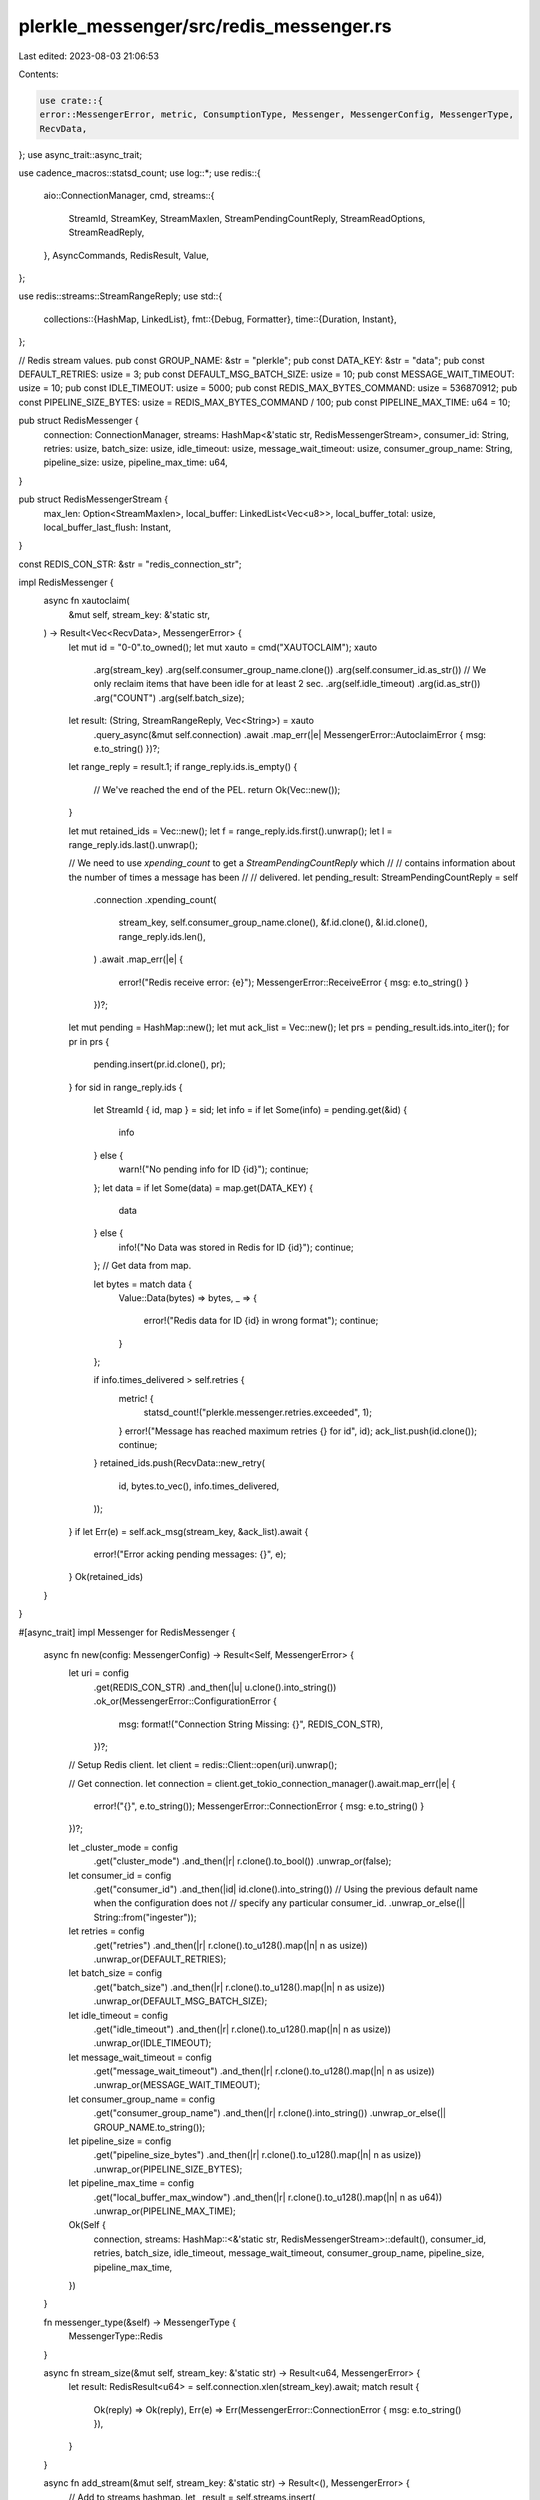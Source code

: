 plerkle_messenger/src/redis_messenger.rs
========================================

Last edited: 2023-08-03 21:06:53

Contents:

.. code-block:: rs

    use crate::{
    error::MessengerError, metric, ConsumptionType, Messenger, MessengerConfig, MessengerType,
    RecvData,
};
use async_trait::async_trait;

use cadence_macros::statsd_count;
use log::*;
use redis::{
    aio::ConnectionManager,
    cmd,
    streams::{
        StreamId, StreamKey, StreamMaxlen, StreamPendingCountReply, StreamReadOptions,
        StreamReadReply,
    },
    AsyncCommands, RedisResult, Value,
};

use redis::streams::StreamRangeReply;
use std::{
    collections::{HashMap, LinkedList},
    fmt::{Debug, Formatter},
    time::{Duration, Instant},
};

// Redis stream values.
pub const GROUP_NAME: &str = "plerkle";
pub const DATA_KEY: &str = "data";
pub const DEFAULT_RETRIES: usize = 3;
pub const DEFAULT_MSG_BATCH_SIZE: usize = 10;
pub const MESSAGE_WAIT_TIMEOUT: usize = 10;
pub const IDLE_TIMEOUT: usize = 5000;
pub const REDIS_MAX_BYTES_COMMAND: usize = 536870912;
pub const PIPELINE_SIZE_BYTES: usize = REDIS_MAX_BYTES_COMMAND / 100;
pub const PIPELINE_MAX_TIME: u64 = 10;

pub struct RedisMessenger {
    connection: ConnectionManager,
    streams: HashMap<&'static str, RedisMessengerStream>,
    consumer_id: String,
    retries: usize,
    batch_size: usize,
    idle_timeout: usize,
    message_wait_timeout: usize,
    consumer_group_name: String,
    pipeline_size: usize,
    pipeline_max_time: u64,
}

pub struct RedisMessengerStream {
    max_len: Option<StreamMaxlen>,
    local_buffer: LinkedList<Vec<u8>>,
    local_buffer_total: usize,
    local_buffer_last_flush: Instant,
}

const REDIS_CON_STR: &str = "redis_connection_str";

impl RedisMessenger {
    async fn xautoclaim(
        &mut self,
        stream_key: &'static str,
    ) -> Result<Vec<RecvData>, MessengerError> {
        let mut id = "0-0".to_owned();
        let mut xauto = cmd("XAUTOCLAIM");
        xauto
            .arg(stream_key)
            .arg(self.consumer_group_name.clone())
            .arg(self.consumer_id.as_str())
            // We only reclaim items that have been idle for at least 2 sec.
            .arg(self.idle_timeout)
            .arg(id.as_str())
            .arg("COUNT")
            .arg(self.batch_size);

        let result: (String, StreamRangeReply, Vec<String>) = xauto
            .query_async(&mut self.connection)
            .await
            .map_err(|e| MessengerError::AutoclaimError { msg: e.to_string() })?;

        let range_reply = result.1;
        if range_reply.ids.is_empty() {
            // We've reached the end of the PEL.
            return Ok(Vec::new());
        }

        let mut retained_ids = Vec::new();
        let f = range_reply.ids.first().unwrap();
        let l = range_reply.ids.last().unwrap();

        // We need to use `xpending_count` to get a `StreamPendingCountReply` which
        // // contains information about the number of times a message has been
        // // delivered.
        let pending_result: StreamPendingCountReply = self
            .connection
            .xpending_count(
                stream_key,
                self.consumer_group_name.clone(),
                &f.id.clone(),
                &l.id.clone(),
                range_reply.ids.len(),
            )
            .await
            .map_err(|e| {
                error!("Redis receive error: {e}");
                MessengerError::ReceiveError { msg: e.to_string() }
            })?;
        let mut pending = HashMap::new();
        let mut ack_list = Vec::new();
        let prs = pending_result.ids.into_iter();
        for pr in prs {
            pending.insert(pr.id.clone(), pr);
        }
        for sid in range_reply.ids {
            let StreamId { id, map } = sid;
            let info = if let Some(info) = pending.get(&id) {
                info
            } else {
                warn!("No pending info for ID {id}");
                continue;
            };
            let data = if let Some(data) = map.get(DATA_KEY) {
                data
            } else {
                info!("No Data was stored in Redis for ID {id}");
                continue;
            };
            // Get data from map.

            let bytes = match data {
                Value::Data(bytes) => bytes,
                _ => {
                    error!("Redis data for ID {id} in wrong format");
                    continue;
                }
            };

            if info.times_delivered > self.retries {
                metric! {
                    statsd_count!("plerkle.messenger.retries.exceeded", 1);
                }
                error!("Message has reached maximum retries {} for id", id);
                ack_list.push(id.clone());
                continue;
            }
            retained_ids.push(RecvData::new_retry(
                id,
                bytes.to_vec(),
                info.times_delivered,
            ));
        }
        if let Err(e) = self.ack_msg(stream_key, &ack_list).await {
            error!("Error acking pending messages: {}", e);
        }
        Ok(retained_ids)
    }
}

#[async_trait]
impl Messenger for RedisMessenger {
    async fn new(config: MessengerConfig) -> Result<Self, MessengerError> {
        let uri = config
            .get(REDIS_CON_STR)
            .and_then(|u| u.clone().into_string())
            .ok_or(MessengerError::ConfigurationError {
                msg: format!("Connection String Missing: {}", REDIS_CON_STR),
            })?;
        // Setup Redis client.
        let client = redis::Client::open(uri).unwrap();

        // Get connection.
        let connection = client.get_tokio_connection_manager().await.map_err(|e| {
            error!("{}", e.to_string());
            MessengerError::ConnectionError { msg: e.to_string() }
        })?;

        let _cluster_mode = config
            .get("cluster_mode")
            .and_then(|r| r.clone().to_bool())
            .unwrap_or(false);

        let consumer_id = config
            .get("consumer_id")
            .and_then(|id| id.clone().into_string())
            // Using the previous default name when the configuration does not
            // specify any particular consumer_id.
            .unwrap_or_else(|| String::from("ingester"));

        let retries = config
            .get("retries")
            .and_then(|r| r.clone().to_u128().map(|n| n as usize))
            .unwrap_or(DEFAULT_RETRIES);

        let batch_size = config
            .get("batch_size")
            .and_then(|r| r.clone().to_u128().map(|n| n as usize))
            .unwrap_or(DEFAULT_MSG_BATCH_SIZE);

        let idle_timeout = config
            .get("idle_timeout")
            .and_then(|r| r.clone().to_u128().map(|n| n as usize))
            .unwrap_or(IDLE_TIMEOUT);
        let message_wait_timeout = config
            .get("message_wait_timeout")
            .and_then(|r| r.clone().to_u128().map(|n| n as usize))
            .unwrap_or(MESSAGE_WAIT_TIMEOUT);

        let consumer_group_name = config
            .get("consumer_group_name")
            .and_then(|r| r.clone().into_string())
            .unwrap_or_else(|| GROUP_NAME.to_string());

        let pipeline_size = config
            .get("pipeline_size_bytes")
            .and_then(|r| r.clone().to_u128().map(|n| n as usize))
            .unwrap_or(PIPELINE_SIZE_BYTES);

        let pipeline_max_time = config
            .get("local_buffer_max_window")
            .and_then(|r| r.clone().to_u128().map(|n| n as u64))
            .unwrap_or(PIPELINE_MAX_TIME);

        Ok(Self {
            connection,
            streams: HashMap::<&'static str, RedisMessengerStream>::default(),
            consumer_id,
            retries,
            batch_size,
            idle_timeout,
            message_wait_timeout,
            consumer_group_name,
            pipeline_size,
            pipeline_max_time,
        })
    }

    fn messenger_type(&self) -> MessengerType {
        MessengerType::Redis
    }

    async fn stream_size(&mut self, stream_key: &'static str) -> Result<u64, MessengerError> {
        let result: RedisResult<u64> = self.connection.xlen(stream_key).await;
        match result {
            Ok(reply) => Ok(reply),
            Err(e) => Err(MessengerError::ConnectionError { msg: e.to_string() }),
        }
    }

    async fn add_stream(&mut self, stream_key: &'static str) -> Result<(), MessengerError> {
        // Add to streams hashmap.
        let _result = self.streams.insert(
            stream_key,
            RedisMessengerStream {
                max_len: None,
                local_buffer: LinkedList::new(),
                local_buffer_total: 0,
                local_buffer_last_flush: Instant::now(),
            },
        );

        // Add stream to Redis.
        let result: RedisResult<()> = self
            .connection
            .xgroup_create_mkstream(stream_key, self.consumer_group_name.as_str(), "$")
            .await;

        if let Err(e) = result {
            info!("Group already exists: {:?}", e)
        }
        Ok(())
    }

    async fn set_buffer_size(&mut self, stream_key: &'static str, max_buffer_size: usize) {
        // Set max length for the stream.
        if let Some(stream) = self.streams.get_mut(stream_key) {
            stream.max_len = Some(StreamMaxlen::Approx(max_buffer_size));
        } else {
            error!("Stream key {stream_key} not configured");
        }
    }

    async fn send(&mut self, stream_key: &'static str, bytes: &[u8]) -> Result<(), MessengerError> {
        // Check if stream is configured.
        let stream = if let Some(stream) = self.streams.get_mut(stream_key) {
            stream
        } else {
            error!("Cannot send data for stream key {stream_key}, it is not configured");
            return Ok(());
        };

        // Get max length for the stream.
        let maxlen = if let Some(maxlen) = stream.max_len {
            maxlen
        } else {
            error!("Cannot send data for stream key {stream_key}, buffer size not set.");
            return Ok(());
        };
        stream.local_buffer.push_back(bytes.to_vec());
        stream.local_buffer_total += bytes.len();
        // Put serialized data into Redis.
        if stream.local_buffer_total < self.pipeline_size
            && stream.local_buffer_last_flush.elapsed()
                <= Duration::from_millis(self.pipeline_max_time as u64)
        {
            debug!(
                "Redis local buffer bytes {} and message pipeline size {} elapsed time {}ms",
                stream.local_buffer_total,
                stream.local_buffer.len(),
                stream.local_buffer_last_flush.elapsed().as_millis()
            );
            return Ok(());
        } else {
            let mut pipe = redis::pipe();
            pipe.atomic();
            for bytes in stream.local_buffer.iter() {
                pipe.xadd_maxlen(stream_key, maxlen, "*", &[(DATA_KEY, &bytes)]);
            }
            let result: Result<Vec<String>, redis::RedisError> =
                pipe.query_async(&mut self.connection).await;
            if let Err(e) = result {
                error!("Redis send error: {e}");
                return Err(MessengerError::SendError { msg: e.to_string() });
            } else {
                debug!("Data Sent to {}", stream_key);
                stream.local_buffer.clear();
                stream.local_buffer_total = 0;
                stream.local_buffer_last_flush = Instant::now();
            }
        }
        Ok(())
    }

    async fn recv(
        &mut self,
        stream_key: &'static str,
        consumption_type: ConsumptionType,
    ) -> Result<Vec<RecvData>, MessengerError> {
        let mut data_vec = Vec::with_capacity(self.batch_size * 2);
        if consumption_type == ConsumptionType::New || consumption_type == ConsumptionType::All {
            let opts = StreamReadOptions::default()
                //.block(self.message_wait_timeout)
                .count(self.batch_size)
                .group(self.consumer_group_name.as_str(), self.consumer_id.as_str());

            // Read on stream key and save the reply. Log but do not return errors.
            let reply: StreamReadReply = self
                .connection
                .xread_options(&[stream_key], &[">"], &opts)
                .await
                .map_err(|e| {
                    error!("Redis receive error: {e}");
                    MessengerError::ReceiveError { msg: e.to_string() }
                })?;
            // Parse data in stream read reply and store in Vec to return to caller.
            for StreamKey { key: _, ids } in reply.keys.into_iter() {
                for StreamId { id, map } in ids {
                    // Get data from map.
                    let data = if let Some(data) = map.get(DATA_KEY) {
                        data
                    } else {
                        error!("No Data was stored in Redis for ID {id}");
                        continue;
                    };
                    let bytes = match data {
                        Value::Data(bytes) => bytes,
                        _ => {
                            error!("Redis data for ID {id} in wrong format");
                            continue;
                        }
                    };

                    data_vec.push(RecvData::new(id, bytes.to_vec()));
                }
            }
        }
        if consumption_type == ConsumptionType::Redeliver
            || consumption_type == ConsumptionType::All
        {
            let xauto_reply = self.xautoclaim(stream_key).await;
            match xauto_reply {
                Ok(reply) => {
                    let mut pending_messages = reply;
                    data_vec.append(&mut pending_messages);
                }
                Err(e) => {
                    error!("XPENDING ERROR {e}");
                }
            }
        }

        Ok(data_vec)
    }

    async fn ack_msg(
        &mut self,
        stream_key: &'static str,
        ids: &[String],
    ) -> Result<(), MessengerError> {
        if ids.is_empty() {
            return Ok(());
        }
        let mut pipe = redis::pipe();
        pipe.xack(stream_key, self.consumer_group_name.as_str(), ids);
        pipe.xdel(stream_key, ids);

        pipe.query_async(&mut self.connection)
            .await
            .map_err(|e| MessengerError::AckError { msg: e.to_string() })
    }
}

impl Debug for RedisMessenger {
    fn fmt(&self, _f: &mut Formatter<'_>) -> std::fmt::Result {
        Ok(())
    }
}


